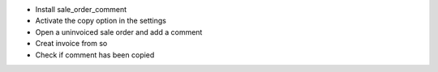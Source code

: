- Install sale_order_comment
- Activate the copy option in the settings
- Open a uninvoiced sale order and add a comment
- Creat invoice from so
- Check if comment has been copied
